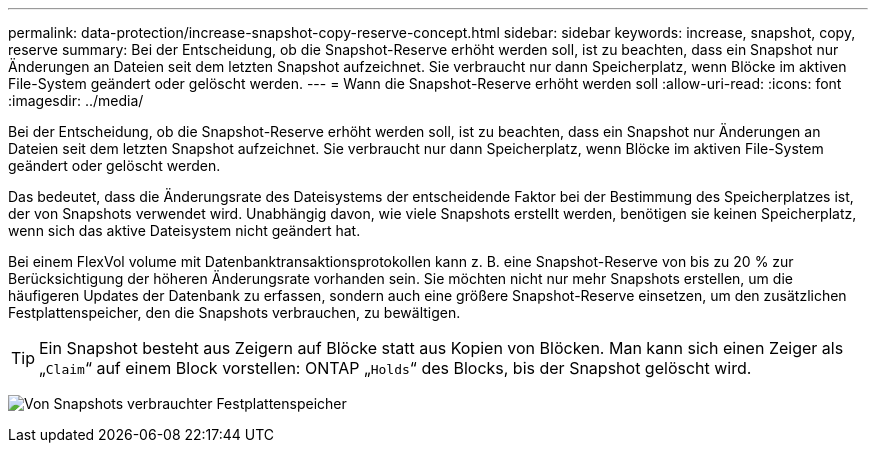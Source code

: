 ---
permalink: data-protection/increase-snapshot-copy-reserve-concept.html 
sidebar: sidebar 
keywords: increase, snapshot, copy, reserve 
summary: Bei der Entscheidung, ob die Snapshot-Reserve erhöht werden soll, ist zu beachten, dass ein Snapshot nur Änderungen an Dateien seit dem letzten Snapshot aufzeichnet. Sie verbraucht nur dann Speicherplatz, wenn Blöcke im aktiven File-System geändert oder gelöscht werden. 
---
= Wann die Snapshot-Reserve erhöht werden soll
:allow-uri-read: 
:icons: font
:imagesdir: ../media/


[role="lead"]
Bei der Entscheidung, ob die Snapshot-Reserve erhöht werden soll, ist zu beachten, dass ein Snapshot nur Änderungen an Dateien seit dem letzten Snapshot aufzeichnet. Sie verbraucht nur dann Speicherplatz, wenn Blöcke im aktiven File-System geändert oder gelöscht werden.

Das bedeutet, dass die Änderungsrate des Dateisystems der entscheidende Faktor bei der Bestimmung des Speicherplatzes ist, der von Snapshots verwendet wird. Unabhängig davon, wie viele Snapshots erstellt werden, benötigen sie keinen Speicherplatz, wenn sich das aktive Dateisystem nicht geändert hat.

Bei einem FlexVol volume mit Datenbanktransaktionsprotokollen kann z. B. eine Snapshot-Reserve von bis zu 20 % zur Berücksichtigung der höheren Änderungsrate vorhanden sein. Sie möchten nicht nur mehr Snapshots erstellen, um die häufigeren Updates der Datenbank zu erfassen, sondern auch eine größere Snapshot-Reserve einsetzen, um den zusätzlichen Festplattenspeicher, den die Snapshots verbrauchen, zu bewältigen.

[TIP]
====
Ein Snapshot besteht aus Zeigern auf Blöcke statt aus Kopien von Blöcken. Man kann sich einen Zeiger als „`Claim`“ auf einem Block vorstellen: ONTAP „`Holds`“ des Blocks, bis der Snapshot gelöscht wird.

====
image:how-snapshots-consume-disk-space.gif["Von Snapshots verbrauchter Festplattenspeicher"]

